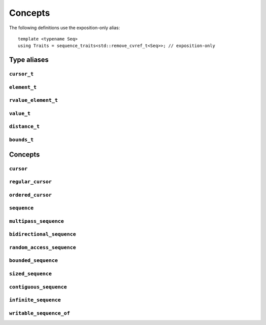 
Concepts
********

..  namespace:: flux

The following definitions use the exposition-only alias::

    template <typename Seq>
    using Traits = sequence_traits<std::remove_cvref_t<Seq>>; // exposition-only

Type aliases
============

``cursor_t``
------------

..  type:: template <typename Seq> cursor_t = decltype(Traits<Seq>::first(std::declval<Seq&>()));

    The sequence's associated cursor type, used for iteration and element access.

    Note that if :expr:`Seq` and :expr:`Seq const` are both iterable, then they must have the same cursor type.

``element_t``
-------------

..  type:: template <typename Seq> element_t = decltype(Traits<Seq>::read_at(std::declval<Seq&>(), std::declval<cursor_t<Seq> const&>()));

    The element type of the sequence. This must be "referenceable", i.e. not :expr:`void`, but otherwise may be a reference type or an object type. The element types of :var:`Seq` and :expr:`Seq const` will often differ.

``rvalue_element_t``
--------------------

..  type:: template <typename Seq> rvalue_element_t

    * If a sequence provides a custom implementation of :expr:`move_at()`, then its rvalue element type is the return type of :expr:`move_at()`.
    * Otherwise, if :type:`element_t\<Seq>` names an lvalue reference type :expr:`T&`, then :type:`rvalue_element_t\<Seq>` is :expr:`T&&`.
    * Otherwise, :type:`rvalue_element_t\<Seq>` is the same as :type:`element_t\<Seq>`

    The *rvalue element type* of a sequence is the type that is used when we want to *move* an element out of the sequence. Sequence implementations can customise this providing their own :expr:`move_at()` specialisation; otherwise, the default is equivalent to :expr:`std::move(read_at(seq, cur))`.

    The :concept:`sequence` concept requires that a sequence's element type and rvalue element type model :concept:`std::common_reference_with`.

``value_t``
-----------

..  type:: template <typename Seq> value_t

    The type alias :type:`value_t` is

    * :type:`Traits\<Seq>::value_type` if that is well-formed and names a type
    * Otherwise, :type:`std::remove_cvref_t\<Seq>::value_type` if that is well-formed and names a type
    * Otherwise, :type:`std::remove_cvref_t\<element_t\<Seq>>` if that is well-formed
    * Otherwise, :type:`value_t\<Seq>` is not defined

    The *value type* of a sequence is that type that is used to "save" an element for later re-use. For example, if a sequence has element type :expr:`int const&`, then its corresponding value type would normally be :expr:`int`. The value type should be an object type, not a reference.

    Flux provides the ability to customise the value type, but this is normally only needed for specialised adaptors like :func:`zip`. Most sequence implementations do not need to provide this themselves.

``distance_t``
--------------

..  type:: distance_t = config::int_type;

    Flux uses a single signed integer type, aliased as :type:`distance_t`, to represent all distances, sizes, offsets and so on in the library. This will usually be machine word sized i.e. :type:`int64_t` on a 64-bit machine or :type`int32_t` on a 32-bit machine. It can optionally be configured to be a larger signed integer type.

``bounds_t``
------------

..  struct:: template <cursor Cur> bounds

..  type:: template <sequence Seq> bounds_t = bounds<cursor_t<Seq>>;

Concepts
========

``cursor``
----------

..  concept::
    template <typename C> cursor = std::movable<C>;

    In Flux, a *cursor* is an object that represents a position of an element in a sequence (or, more precisely, a position *between* two elements in a sequence, or at the beginning or end). Flux requires only that basic cursors are *movable* (that is, move-constructible, move-assignable and destructible), but it is assumed that these operations are "cheap".

``regular_cursor``
------------------

..  concept::
    template <typename C> regular_cursor = cursor<C> && std::regular<C>;

    A *regular cursor* is a cursor that is additionally a *regular type* -- that is, it is default constructible, copy-constructible, copy-assignable and equality-comparable. Regular cursors may be copied within algorithm implementations, so copying should be "cheap".

    The equality operator for :concept:`regular_cursor` s belonging to the same sequence should return :texpr:`true` if the cursors represent the same position, and :texpr:`false` otherwise.

    A sequence whose cursor type satisfies :concept:`regular_cursor` is assumed to be a *multipass sequence* unless specifically disabled with :any:`disable_multipass`.


``ordered_cursor``
------------------

..  concept::
    template <typename C> \
    ordered_cursor = \
        regular_cursor<C> && \
        std::three_way_comparable<C, std::strong_ordering>;

    An *ordered cursor* is a regular cursor which is additionally *totally ordered* and may be compared using the "spaceship" operator ``<=>``.

    For two :concept:`ordered_cursor` s :expr:`a` and :expr:`b` belonging to the same sequence, :expr:`a <=> b` should return :expr:`std::strong_ordering::less` if :expr:`a` represents a position earlier in the sequence, :expr:`greater` if :expr:`b` represents a position earlier in the sequence, and :expr:`equal` otherwise.

``sequence``
------------

.. concept::
   template <typename S> sequence

   .. code-block:: cpp

    template <typename Seq> sequence =
        requires (Seq& seq) {
            { Traits<Seq>::first(seq) } -> cursor;
        } &&
        requires (Seq& seq, cursor_t<Seq> const& cur) {
            { Traits<Seq>::is_last(seq, cur) } -> std::same_as<bool>;
            { Traits<Seq>::read_at(seq, cur) } -> /*can-reference*/;
        } &&
        requires (Seq& seq, cursor_t<Seq>& cur) {
            { Traits<Seq>::inc(seq, cur) }
        };

``multipass_sequence``
----------------------

..  concept::
    template <typename Seq> multipass_sequence = \
        sequence<Seq> && \
        regular_cursor<cursor_t<Seq>> && \
        !disable_multipass<Seq>;

    A *multipass sequence* is a sequence which supports separate iteration by two or more cursors independently. A container is typically a multipass sequence; a :type:`std::istream` is a non-multipass sequence, also known as a *single-pass* sequence.

    By default, Flux assumes that a sequence is multipass if its cursor satisfies :concept:`regular_cursor` (that is, it is default-constructible, copyable and equality-comparable). It is recommended that single-pass sequences make their cursors move-only.

    Sometimes a sequence's cursor type may satisfy `regular_cursor`, even though the sequence itself is semantically only single-pass. In this case, the sequence can explicitly opt-out of multipass behaviour either by

    * providing a variable template specialisation::

        template <>
        inline constexpr bool flux::disable_multipass<SeqType> = true;

    * or, providing a `static constexpr bool` member variable :expr:`Traits<Seq>::disable_multipass = true`.

``bidirectional_sequence``
--------------------------

..  concept::
    template <typename Seq> bidirectional_sequence

    The :concept:`bidirectional_sequence` concept is defined as::

        template <typename Seq>
        bidirectional_sequence =
            multipass_sequence<Seq> &&
            requires (Seq& seq, cursor_t<Seq>& cur) {
                { Traits<Seq>::dec(seq, cur); }
        }

    A :concept:`bidirectional_sequence` is a multipass sequence which additionally allows cursors to be *decremented* as well as *incremented* -- that is, one which allows backwards iteration.

``random_access_sequence``
--------------------------

.. concept::
   template <typename S> random_access_sequence

``bounded_sequence``
--------------------

..  concept::
    template <typename Seq> bounded_sequence

``sized_sequence``
------------------

..  concept::
    template <typename Seq> sized_sequence

``contiguous_sequence``
-----------------------

..  concept::
    template <typename Seq> contiguous_sequence

``infinite_sequence``
---------------------

..  concept::
    template <typename Seq> infinite_sequence

``writable_sequence_of``
------------------------

..  concept::
    template <typename Seq, typename T> writable_sequence_of


